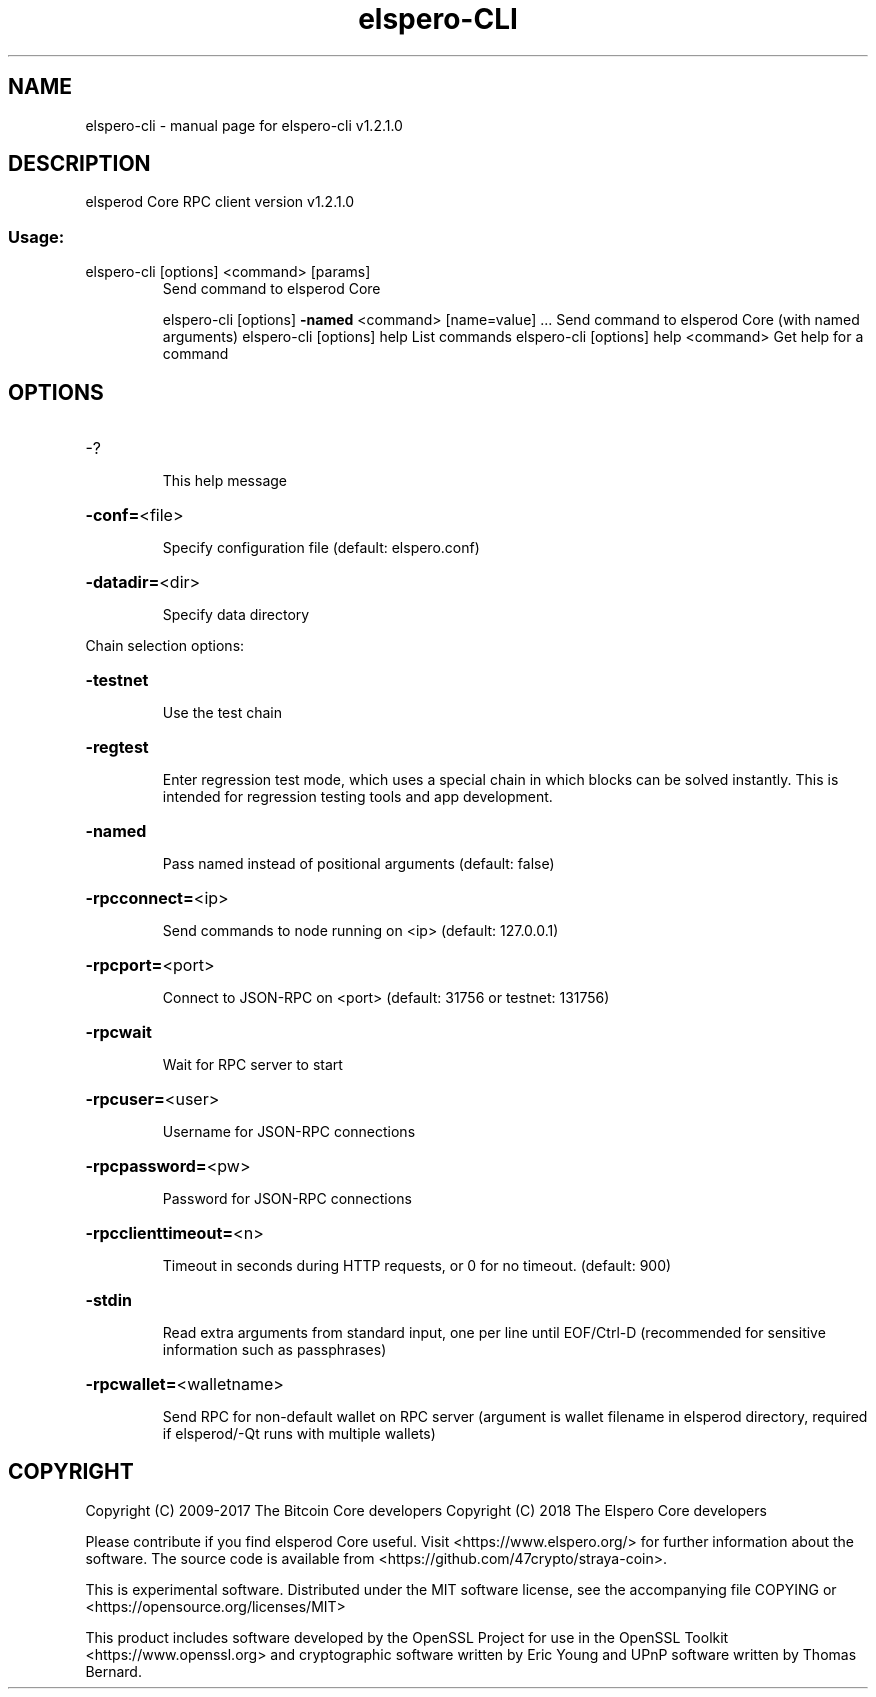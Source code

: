 .\" DO NOT MODIFY THIS FILE!  It was generated by help2man 1.47.3.
.TH elspero-CLI "1" "October 2018" "elspero-cli v1.2.1.0" "User Commands"
.SH NAME
elspero-cli \- manual page for elspero-cli v1.2.1.0
.SH DESCRIPTION
elsperod Core RPC client version v1.2.1.0
.SS "Usage:"
.TP
elspero\-cli [options] <command> [params]
Send command to elsperod Core
.IP
elspero\-cli [options] \fB\-named\fR <command> [name=value] ... Send command to elsperod Core (with named arguments)
elspero\-cli [options] help                List commands
elspero\-cli [options] help <command>      Get help for a command
.SH OPTIONS
.HP
\-?
.IP
This help message
.HP
\fB\-conf=\fR<file>
.IP
Specify configuration file (default: elspero.conf)
.HP
\fB\-datadir=\fR<dir>
.IP
Specify data directory
.PP
Chain selection options:
.HP
\fB\-testnet\fR
.IP
Use the test chain
.HP
\fB\-regtest\fR
.IP
Enter regression test mode, which uses a special chain in which blocks
can be solved instantly. This is intended for regression testing
tools and app development.
.HP
\fB\-named\fR
.IP
Pass named instead of positional arguments (default: false)
.HP
\fB\-rpcconnect=\fR<ip>
.IP
Send commands to node running on <ip> (default: 127.0.0.1)
.HP
\fB\-rpcport=\fR<port>
.IP
Connect to JSON\-RPC on <port> (default: 31756 or testnet: 131756)
.HP
\fB\-rpcwait\fR
.IP
Wait for RPC server to start
.HP
\fB\-rpcuser=\fR<user>
.IP
Username for JSON\-RPC connections
.HP
\fB\-rpcpassword=\fR<pw>
.IP
Password for JSON\-RPC connections
.HP
\fB\-rpcclienttimeout=\fR<n>
.IP
Timeout in seconds during HTTP requests, or 0 for no timeout. (default:
900)
.HP
\fB\-stdin\fR
.IP
Read extra arguments from standard input, one per line until EOF/Ctrl\-D
(recommended for sensitive information such as passphrases)
.HP
\fB\-rpcwallet=\fR<walletname>
.IP
Send RPC for non\-default wallet on RPC server (argument is wallet
filename in elsperod directory, required if elsperod/\-Qt runs
with multiple wallets)
.SH COPYRIGHT
Copyright (C) 2009-2017 The Bitcoin Core developers
Copyright (C) 2018 The Elspero Core developers

Please contribute if you find elsperod Core useful. Visit
<https://www.elspero.org/> for further information about the software.
The source code is available from <https://github.com/47crypto/straya-coin>.

This is experimental software.
Distributed under the MIT software license, see the accompanying file COPYING
or <https://opensource.org/licenses/MIT>

This product includes software developed by the OpenSSL Project for use in the
OpenSSL Toolkit <https://www.openssl.org> and cryptographic software written by
Eric Young and UPnP software written by Thomas Bernard.
